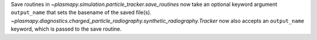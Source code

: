 Save routines in `~plasmapy.simulation.particle_tracker.save_routines` now take an optional keyword argument ``output_name``
that sets the basename of the saved file(s). `~plasmapy.diagnostics.charged_particle_radiography.synthetic_radiography.Tracker` now 
also accepts an ``output_name`` keyword, which is passed to the save routine.
